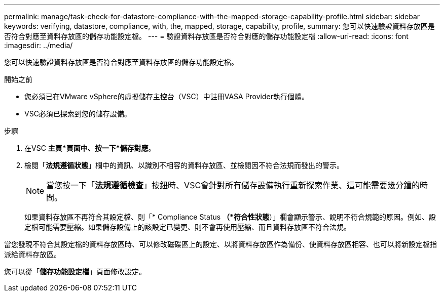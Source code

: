 ---
permalink: manage/task-check-for-datastore-compliance-with-the-mapped-storage-capability-profile.html 
sidebar: sidebar 
keywords: verifying, datastore, compliance, with, the, mapped, storage, capability, profile, 
summary: 您可以快速驗證資料存放區是否符合對應至資料存放區的儲存功能設定檔。 
---
= 驗證資料存放區是否符合對應的儲存功能設定檔
:allow-uri-read: 
:icons: font
:imagesdir: ../media/


[role="lead"]
您可以快速驗證資料存放區是否符合對應至資料存放區的儲存功能設定檔。

.開始之前
* 您必須已在VMware vSphere的虛擬儲存主控台（VSC）中註冊VASA Provider執行個體。
* VSC必須已探索到您的儲存設備。


.步驟
. 在VSC *主頁*頁面中、按一下*儲存對應*。
. 檢閱「*法規遵循狀態*」欄中的資訊、以識別不相容的資料存放區、並檢閱因不符合法規而發出的警示。
+
[NOTE]
====
當您按一下「*法規遵循檢查*」按鈕時、VSC會針對所有儲存設備執行重新探索作業、這可能需要幾分鐘的時間。

====
+
如果資料存放區不再符合其設定檔、則「* Compliance Status *（*符合性狀態*）」欄會顯示警示、說明不符合規範的原因。例如、設定檔可能需要壓縮。如果儲存設備上的該設定已變更、則不會再使用壓縮、而且資料存放區不符合法規。



當您發現不符合其設定檔的資料存放區時、可以修改磁碟區上的設定、以將資料存放區作為備份、使資料存放區相容、也可以將新設定檔指派給資料存放區。

您可以從「*儲存功能設定檔*」頁面修改設定。
